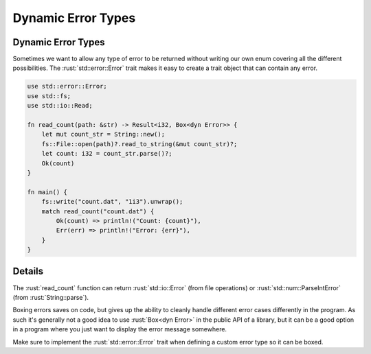 =====================
Dynamic Error Types
=====================

---------------------
Dynamic Error Types
---------------------

Sometimes we want to allow any type of error to be returned without
writing our own enum covering all the different possibilities. The
:rust:`std::error::Error` trait makes it easy to create a trait object that
can contain any error.

.. code:: rust

   use std::error::Error;
   use std::fs;
   use std::io::Read;

   fn read_count(path: &str) -> Result<i32, Box<dyn Error>> {
       let mut count_str = String::new();
       fs::File::open(path)?.read_to_string(&mut count_str)?;
       let count: i32 = count_str.parse()?;
       Ok(count)
   }

   fn main() {
       fs::write("count.dat", "1i3").unwrap();
       match read_count("count.dat") {
           Ok(count) => println!("Count: {count}"),
           Err(err) => println!("Error: {err}"),
       }
   }

---------
Details
---------

The :rust:`read_count` function can return :rust:`std::io::Error` (from file
operations) or :rust:`std::num::ParseIntError` (from :rust:`String::parse`).

Boxing errors saves on code, but gives up the ability to cleanly handle
different error cases differently in the program. As such it's generally
not a good idea to use :rust:`Box<dyn Error>` in the public API of a
library, but it can be a good option in a program where you just want to
display the error message somewhere.

Make sure to implement the :rust:`std::error::Error` trait when defining a
custom error type so it can be boxed.
